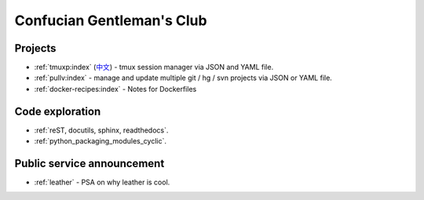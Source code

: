 ==========================
Confucian Gentleman's Club
==========================

Projects
--------

- :ref:`tmuxp:index` (`中文 <http://tmuxp-zh.readthedocs.org/en/latest/>`_)
  - tmux session manager via JSON and YAML file.
- :ref:`pullv:index` - manage and update multiple git / hg / svn projects
  via JSON or YAML file.
- :ref:`docker-recipes:index` - Notes for Dockerfiles

Code exploration
----------------

- :ref:`reST, docutils, sphinx, readthedocs`.
- :ref:`python_packaging_modules_cyclic`.

Public service announcement
---------------------------

- :ref:`leather` - PSA on why leather is cool.
